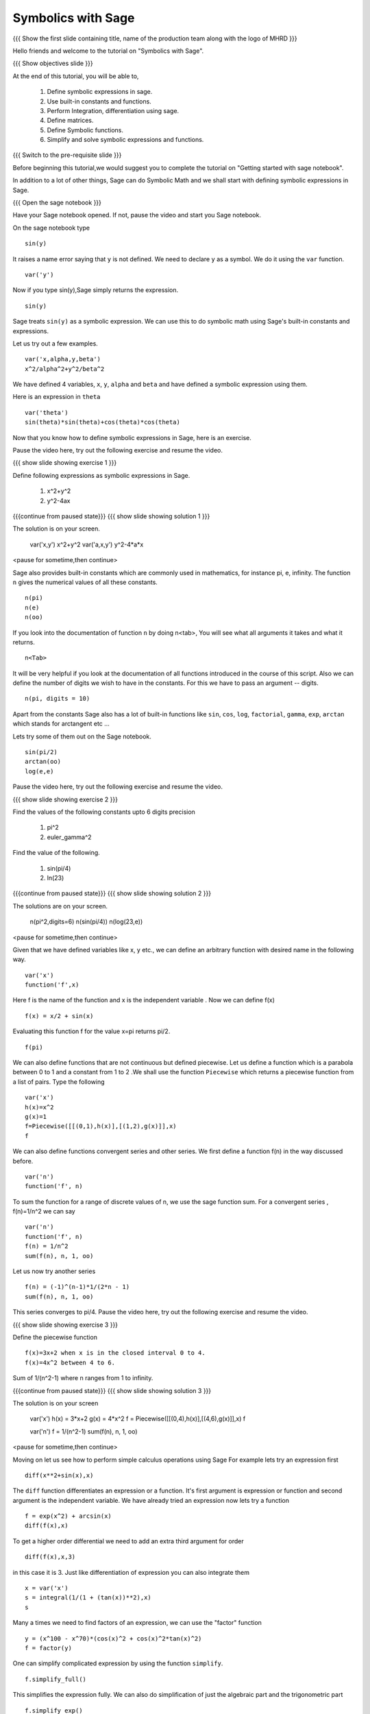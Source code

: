 .. Objectives
.. ----------

.. By the end of this tutorial, you will be able to

.. 1. Defining symbolic expressions in sage.  
.. # Using built-in constants and functions. 
.. # Performing Integration, differentiation using sage. 
.. # Defining matrices. 
.. # Defining Symbolic functions.  
.. # Simplifying and solving symbolic expressions and functions.


.. Prerequisites
.. -------------

..   1. getting started with sage notebook

     
.. Author              : Amit 
   Internal Reviewer   :  
   External Reviewer   :
   Language Reviewer   : Bhanukiran
   Checklist OK?       : <, if OK> [2010-10-05]

Symbolics with Sage
-------------------

.. L1

{{{ Show the  first slide containing title, name of the production
team along with the logo of MHRD }}}

.. R1

Hello friends and welcome to the tutorial on "Symbolics with Sage".

.. L2

{{{ Show objectives slide  }}}

.. R2

At the end of this tutorial, you will be able to,

 1. Define symbolic expressions in sage.  
 #. Use built-in constants and functions. 
 #. Perform Integration, differentiation using sage. 
 #. Define matrices. 
 #. Define Symbolic functions.  
 #. Simplify and solve symbolic expressions and functions.

.. L3

{{{ Switch to the pre-requisite slide }}}

.. R3

Before beginning this tutorial,we would suggest you to complete the 
tutorial on "Getting started with sage notebook".

In addition to a lot of other things, Sage can do Symbolic Math and 
we shall start with defining symbolic expressions in Sage. 

.. L4

{{{ Open the sage notebook }}}

.. R4

Have your Sage notebook opened. If not, pause the video and
start you Sage notebook. 

.. R5

On the sage notebook type

.. L5
::
   
    sin(y)

.. R6

It raises a name error saying that ``y`` is not defined. We need to
declare ``y`` as a symbol. We do it using the ``var`` function. 

.. L6
::

    var('y')

.. R7
   
Now if you type sin(y),Sage simply returns the expression.

.. L7
::

    sin(y)

.. R8

Sage treats ``sin(y)`` as a symbolic expression. We can use this to do
symbolic math using Sage's built-in constants and expressions.

Let us try out a few examples. 

.. L8
::
   
    var('x,alpha,y,beta') 
    x^2/alpha^2+y^2/beta^2

.. R9

We have defined 4 variables, ``x``, ``y``, ``alpha`` and ``beta`` and have 
defined a symbolic expression using them.
 
Here is an expression in ``theta``  

.. L9
::
   
    var('theta')
    sin(theta)*sin(theta)+cos(theta)*cos(theta)

.. R10

Now that you know how to define symbolic expressions in Sage, here is
an exercise. 

Pause the video here, try out the following exercise and resume the video.

.. L10

.. L11

{{{ show slide showing exercise 1 }}}

.. R11

Define following expressions as symbolic expressions in Sage. 
   
   1. x^2+y^2
   #. y^2-4ax

.. L12

{{{continue from paused state}}}
{{{ show slide showing solution 1 }}}

.. R12

The solution is on your screen.

 var('x,y')
 x^2+y^2
 var('a,x,y')
 y^2-4*a*x

<pause for sometime,then continue>

.. R13

Sage also provides built-in constants which are commonly used in mathematics, 
for instance pi, e, infinity. The function ``n`` gives the numerical values of 
all these constants.

.. L13
:: 

    n(pi) 
    n(e) 
    n(oo)

.. R14
   
If you look into the documentation of function ``n`` by doing n<tab>, You 
will see what all arguments it takes and what it returns.

.. L14
::

    n<Tab>

.. R15

It will be very helpful if you look at the documentation of all functions 
introduced in the course of this script.
Also we can define the number of digits we wish to have in the
constants. For this we have to pass an argument -- digits.

.. L15
::

    n(pi, digits = 10)

.. R16

Apart from the constants Sage also has a lot of built-in functions
like ``sin``, ``cos``, ``log``, ``factorial``, ``gamma``, ``exp``,
``arctan`` which stands for arctangent etc ...

Lets try some of them out on the Sage notebook.

.. L16
::
     
    sin(pi/2)
    arctan(oo)
    log(e,e)

.. R17

Pause the video here, try out the following exercise and resume the video.

.. L17

.. L18

{{{ show slide showing exercise 2 }}}

.. R18

Find the values of the following constants upto 6 digits precision
   
   1. pi^2
   #. euler_gamma^2


Find the value of the following.

   1. sin(pi/4)
   #. ln(23)  

.. L19

{{{continue from paused state}}}
{{{ show slide showing solution 2 }}}
 
.. R19

The solutions are on your screen.

  n(pi^2,digits=6)
  n(sin(pi/4))
  n(log(23,e))
 
<pause for sometime,then continue>

.. R20

Given that we have defined variables like x, y etc., we can define an
arbitrary function with desired name in the following way.

.. L20
::

    var('x') 
    function('f',x)

.. R21

Here f is the name of the function and x is the independent variable .
Now we can define f(x)  

.. L21
::

    f(x) = x/2 + sin(x)

.. R22

Evaluating this function f for the value x=pi returns pi/2.

.. L22
::

    f(pi)

.. R23

We can also define functions that are not continuous but defined
piecewise.  Let us define a function which is a parabola between 0
to 1 and a constant from 1 to 2 .We shall use the function ``Piecewise`` 
which returns a piecewise function from a list of pairs. 
Type the following 

.. L23
::
      
    var('x') 
    h(x)=x^2 
    g(x)=1 
    f=Piecewise([[(0,1),h(x)],[(1,2),g(x)]],x) 
    f

.. R24

We can also define functions convergent series and other series. 
We first define a function f(n) in the way discussed before.

.. L24
::

    var('n') 
    function('f', n)

.. R25

To sum the function for a range of discrete values of n, we use the
sage function sum.
For a convergent series , f(n)=1/n^2 we can say 

.. L25
::
   
    var('n') 
    function('f', n)
    f(n) = 1/n^2
    sum(f(n), n, 1, oo)

.. R26

Let us now try another series 

.. L26
::

    f(n) = (-1)^(n-1)*1/(2*n - 1)
    sum(f(n), n, 1, oo)

.. R27

This series converges to pi/4. 
Pause the video here, try out the following exercise and resume the video. 

.. L27

.. L28

{{{ show slide showing exercise 3 }}}

.. R28

Define the piecewise function

::
  
    f(x)=3x+2 when x is in the closed interval 0 to 4.  
    f(x)=4x^2 between 4 to 6.
   
Sum  of 1/(n^2-1) where n ranges from 1 to infinity. 

.. L29

{{{continue from paused state}}}
{{{ show slide showing solution 3 }}}

.. R29

The solution is on your screen

 var('x')
 h(x) = 3*x+2
 g(x) = 4*x^2
 f = Piecewise([[(0,4),h(x)],[(4,6),g(x)]],x)
 f

 var('n')
 f = 1/(n^2-1)
 sum(f(n), n, 1, oo)

<pause for sometime,then continue>

.. R30

Moving on let us see how to perform simple calculus operations 
using Sage
For example lets try an expression first 

.. L30
::

    diff(x**2+sin(x),x) 

.. R31

The ``diff`` function differentiates an expression or a function. It's
first argument is expression or function and second argument is the
independent variable.
We have already tried an expression now lets try a function 

.. L31
::

    f = exp(x^2) + arcsin(x) 
    diff(f(x),x)

.. R32

To get a higher order differential we need to add an extra third argument
for order 

.. L32
::
 
    diff(f(x),x,3)

.. R33

in this case it is 3.
Just like differentiation of expression you can also integrate them 

.. L33
::

    x = var('x') 
    s = integral(1/(1 + (tan(x))**2),x) 
    s

.. R34

Many a times we need to find factors of an expression, we can use the
"factor" function

.. L34
::

    y = (x^100 - x^70)*(cos(x)^2 + cos(x)^2*tan(x)^2) 
    f = factor(y)

.. R35

One can simplify complicated expression by using the 
function ``simplify``. 

.. L35
::
    
    f.simplify_full()

.. R36

This simplifies the expression fully. We can also do simplification of
just the algebraic part and the trigonometric part 

.. L36
::

    f.simplify_exp() 
    f.simplify_trig()

.. R37
    
One can also find roots of an equation by using ``find_root`` function

.. L37
::

    phi = var('phi') 
    find_root(cos(phi) == sin(phi),0,pi/2)

.. R38

Let's substitute this solution into the equation and see we were
correct 

.. L38
::

    var('phi') 
    f(phi) = cos(phi)-sin(phi)
    root = find_root(f(phi) == 0,0,pi/2) 
    f.substitute(phi=root)

.. R39

As we can see when we substitute the value the answer is almost = 0 showing 
the solution we got was correct.
Pause the video here, try out the following exercise and resume the video. 

.. L39

.. L40

{{{ show slide showing exercise 4 }}}

.. R40

Differentiate the following. 
      
  1. sin(x^3)+log(3x)  , degree=2
  #. x^5*log(x^7)      , degree=4 

Integrate the given expression 
      
  sin(x^2)+exp(x^3) 

Find x
  cos(x^2)-log(x)=0
  Does the equation have a root between 1,2. 

.. L41

{{{continue from paused state}}}
{{{ show slide showing solution 4 }}}

.. R41

The solution is on your screen

 var('x')
 f(x)= x^5*log(x^7)
 diff(f(x),x,5)

 var('x')
 integral(x*sin(x^2),x)

 var('x')
 f=cos(x^2)-log(x)
 find_root(f(x)==0,1,2)

<pause for sometime,then continue>

.. R42

Lets us now try some matrix algebra symbolically 

.. L42
::

    var('a,b,c,d') 
    A=matrix([[a,1,0],[0,b,0],[0,c,d]]) 
    A

.. R43

Now lets do some of the matrix operations on this matrix

.. L43
::
    
    A.det() 
    A.inverse()

.. R44

As we can see, we got the determinant and the inverse of the matrix 
respectively.
Pause the video here, try out the following exercise and resume the video.

.. L44

.. L45

{{{ show slide showing exercise 5 }}} 

.. R45

 Find the determinant and inverse of 

      A = [[x,0,1][y,1,0][z,0,y]]

.. L46

{{{continue from paused state}}}
{{{ show slide showing solution 5 }}}

.. R47

The solution is on your screen

 var('x,y,z')
 A = matrix([[x,0,1],[y,1,0],[z,0,y]])
 A.det()
 A.inverse()

<pause for sometime,then continue>

.. L48

{{{ Show the summary slide }}}

.. R48

This brings us to the end of this tutorial. In this tutorial, 
we have learnt to,

1. Define symbolic expression and functions using the method ``var``.
#. Use built-in constants like pi,e,oo and functions like 
   sum,sin,cos,log,exp and many more.  
#. Use <Tab> to see the documentation of a function. 
#. Do simple calculus using functions
   - diff()--to find a differential of a function
   - integral()--to integrate an expression
   - simplify--to simplify complicated expression. 
#. Substitute values in expressions using ``substitute`` function.
#. Create symbolic matrices and perform operations on them like--
   - det()--to find out the determinant of a matrix
   - inverse()--to find out the inverse of a matrix.

.. L49

{{{Show self assessment questions slide}}}

.. R49

Here are some self assessment questions for you to solve

1. How do you define a name 'y' as a symbol?


2. Get the value of pi upto precision 5 digits using sage?


3. Find third order differential function of

   f(x) = sin(x^2)+exp(x^3)
 
.. L50

{{{solution of self assessment questions on slide}}}

.. R50

And the answers,

1. We define a symbol using the function ``var``.In this case it will be
   ::

    var('y')

2. The value of pi upto precision 5 digits is given as,
   ::

    n(pi,5)

3. The third order differential function can be found out by adding the 
   third argument which states the order.The syntax will be,
   ::

    diff(f(x),x,3)

.. L51

{{{Show thank you slide}}}

.. R51

Hope you have enjoyed this tutorial and found it useful.
Thank You!

